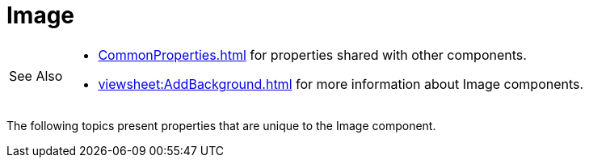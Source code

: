 = Image

[WARNING,caption=See Also]
====
[square]
* xref:CommonProperties.adoc[] for properties shared with other components.
* xref:viewsheet:AddBackground.adoc[] for more information about Image components.
====



The following topics present properties that are unique to the Image component.
